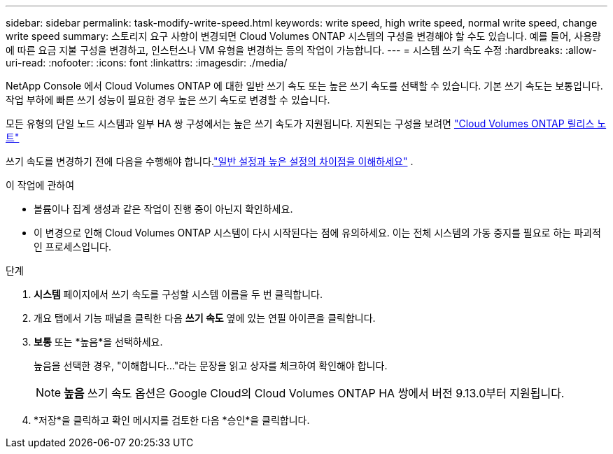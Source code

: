 ---
sidebar: sidebar 
permalink: task-modify-write-speed.html 
keywords: write speed, high write speed, normal write speed, change write speed 
summary: 스토리지 요구 사항이 변경되면 Cloud Volumes ONTAP 시스템의 구성을 변경해야 할 수도 있습니다.  예를 들어, 사용량에 따른 요금 지불 구성을 변경하고, 인스턴스나 VM 유형을 변경하는 등의 작업이 가능합니다. 
---
= 시스템 쓰기 속도 수정
:hardbreaks:
:allow-uri-read: 
:nofooter: 
:icons: font
:linkattrs: 
:imagesdir: ./media/


[role="lead"]
NetApp Console 에서 Cloud Volumes ONTAP 에 대한 일반 쓰기 속도 또는 높은 쓰기 속도를 선택할 수 있습니다.  기본 쓰기 속도는 보통입니다.  작업 부하에 빠른 쓰기 성능이 필요한 경우 높은 쓰기 속도로 변경할 수 있습니다.

모든 유형의 단일 노드 시스템과 일부 HA 쌍 구성에서는 높은 쓰기 속도가 지원됩니다.  지원되는 구성을 보려면 https://docs.netapp.com/us-en/cloud-volumes-ontap-relnotes/["Cloud Volumes ONTAP 릴리스 노트"^]

쓰기 속도를 변경하기 전에 다음을 수행해야 합니다.link:concept-write-speed.html["일반 설정과 높은 설정의 차이점을 이해하세요"] .

.이 작업에 관하여
* 볼륨이나 집계 생성과 같은 작업이 진행 중이 아닌지 확인하세요.
* 이 변경으로 인해 Cloud Volumes ONTAP 시스템이 다시 시작된다는 점에 유의하세요.  이는 전체 시스템의 가동 중지를 필요로 하는 파괴적인 프로세스입니다.


.단계
. *시스템* 페이지에서 쓰기 속도를 구성할 시스템 이름을 두 번 클릭합니다.
. 개요 탭에서 기능 패널을 클릭한 다음 *쓰기 속도* 옆에 있는 연필 아이콘을 클릭합니다.
. *보통* 또는 *높음*을 선택하세요.
+
높음을 선택한 경우, "이해합니다..."라는 문장을 읽고 상자를 체크하여 확인해야 합니다.

+

NOTE: *높음* 쓰기 속도 옵션은 Google Cloud의 Cloud Volumes ONTAP HA 쌍에서 버전 9.13.0부터 지원됩니다.

. *저장*을 클릭하고 확인 메시지를 검토한 다음 *승인*을 클릭합니다.

